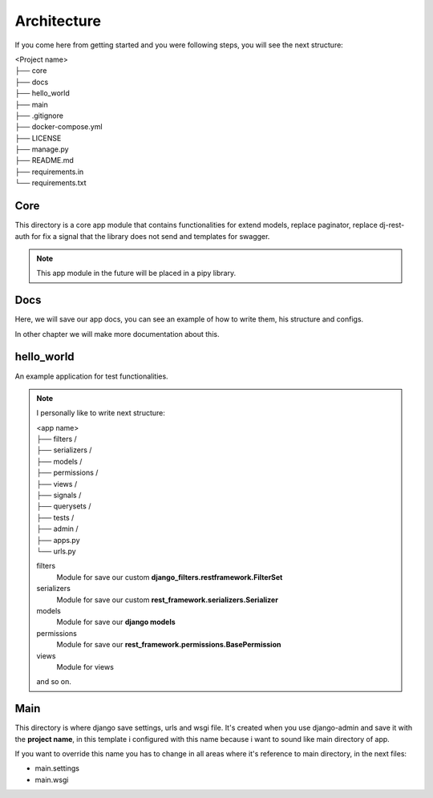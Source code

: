Architecture
============

If you come here from getting started and you were following steps, you will
see the next structure:

| <Project name>
| ├── core
| ├── docs
| ├── hello_world
| ├── main
| ├── .gitignore
| ├── docker-compose.yml
| ├── LICENSE
| ├── manage.py
| ├── README.md
| ├── requirements.in
| └── requirements.txt


Core
----

This directory is a core app module that contains functionalities for extend
models, replace paginator, replace dj-rest-auth for fix a signal that the library
does not send and templates for swagger.

.. note::

    This app module in the future will be placed in a pipy library.

Docs
----

Here, we will save our app docs, you can see an example of how to write them,
his structure and configs.

In other chapter we will make more documentation about this.

hello_world
-----------

An example application for test functionalities.

.. note::
    I personally like to write next structure:

    | <app name>
    | ├── filters /
    | ├── serializers /
    | ├── models /
    | ├── permissions /
    | ├── views /
    | ├── signals /
    | ├── querysets /
    | ├── tests /
    | ├── admin /
    | ├── apps.py
    | └── urls.py


    filters
        Module for save our custom **django_filters.restframework.FilterSet**
    serializers
        Module for save our custom **rest_framework.serializers.Serializer**
    models
        Module for save our **django models**
    permissions
        Module for save our **rest_framework.permissions.BasePermission**
    views
        Module for views

    and so on.


Main
----

This directory is where django save settings, urls and wsgi file. It's created
when you use django-admin and save it with the **project name**, in this template
i configured with this name because i want to sound like main directory of app.

If you want to override this name you has to change in all areas where it's reference
to main directory, in the next files:

* main.settings
* main.wsgi
